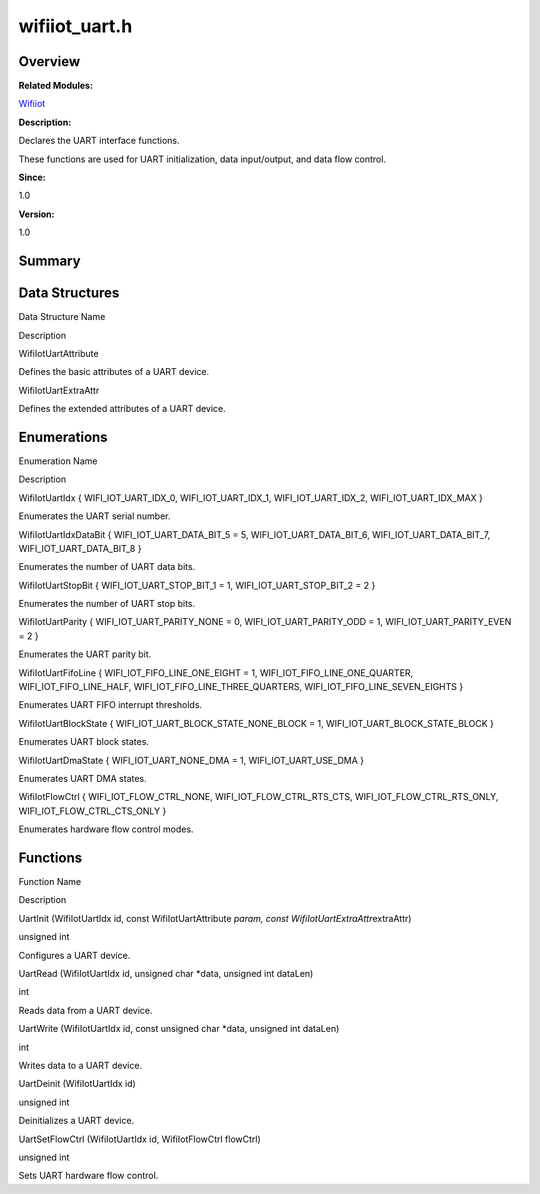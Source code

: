 wifiiot_uart.h
==============

**Overview**\ 
--------------

**Related Modules:**

`Wifiiot <wifiiot.md>`__

**Description:**

Declares the UART interface functions.

These functions are used for UART initialization, data input/output, and
data flow control.

**Since:**

1.0

**Version:**

1.0

**Summary**\ 
-------------

Data Structures
---------------

.. raw:: html

   <table>

.. raw:: html

   <thead align="left">

.. raw:: html

   <tr id="row508504152191857">

.. raw:: html

   <th class="cellrowborder" valign="top" width="50%" id="mcps1.1.3.1.1">

.. raw:: html

   <p id="p1608815909191857">

Data Structure Name

.. raw:: html

   </p>

.. raw:: html

   </th>

.. raw:: html

   <th class="cellrowborder" valign="top" width="50%" id="mcps1.1.3.1.2">

.. raw:: html

   <p id="p923852385191857">

Description

.. raw:: html

   </p>

.. raw:: html

   </th>

.. raw:: html

   </tr>

.. raw:: html

   </thead>

.. raw:: html

   <tbody>

.. raw:: html

   <tr id="row2094308786191857">

.. raw:: html

   <td class="cellrowborder" valign="top" width="50%" headers="mcps1.1.3.1.1 ">

.. raw:: html

   <p id="p807250116191857">

WifiIotUartAttribute

.. raw:: html

   </p>

.. raw:: html

   </td>

.. raw:: html

   <td class="cellrowborder" valign="top" width="50%" headers="mcps1.1.3.1.2 ">

.. raw:: html

   <p id="p448937023191857">

Defines the basic attributes of a UART device.

.. raw:: html

   </p>

.. raw:: html

   </td>

.. raw:: html

   </tr>

.. raw:: html

   <tr id="row1261450262191857">

.. raw:: html

   <td class="cellrowborder" valign="top" width="50%" headers="mcps1.1.3.1.1 ">

.. raw:: html

   <p id="p536877146191857">

WifiIotUartExtraAttr

.. raw:: html

   </p>

.. raw:: html

   </td>

.. raw:: html

   <td class="cellrowborder" valign="top" width="50%" headers="mcps1.1.3.1.2 ">

.. raw:: html

   <p id="p1074507306191857">

Defines the extended attributes of a UART device.

.. raw:: html

   </p>

.. raw:: html

   </td>

.. raw:: html

   </tr>

.. raw:: html

   </tbody>

.. raw:: html

   </table>

Enumerations
------------

.. raw:: html

   <table>

.. raw:: html

   <thead align="left">

.. raw:: html

   <tr id="row1185399149191857">

.. raw:: html

   <th class="cellrowborder" valign="top" width="50%" id="mcps1.1.3.1.1">

.. raw:: html

   <p id="p746468269191857">

Enumeration Name

.. raw:: html

   </p>

.. raw:: html

   </th>

.. raw:: html

   <th class="cellrowborder" valign="top" width="50%" id="mcps1.1.3.1.2">

.. raw:: html

   <p id="p1406109388191857">

Description

.. raw:: html

   </p>

.. raw:: html

   </th>

.. raw:: html

   </tr>

.. raw:: html

   </thead>

.. raw:: html

   <tbody>

.. raw:: html

   <tr id="row1446598124191857">

.. raw:: html

   <td class="cellrowborder" valign="top" width="50%" headers="mcps1.1.3.1.1 ">

.. raw:: html

   <p id="p2117840979191857">

WifiIotUartIdx { WIFI_IOT_UART_IDX_0, WIFI_IOT_UART_IDX_1,
WIFI_IOT_UART_IDX_2, WIFI_IOT_UART_IDX_MAX }

.. raw:: html

   </p>

.. raw:: html

   </td>

.. raw:: html

   <td class="cellrowborder" valign="top" width="50%" headers="mcps1.1.3.1.2 ">

.. raw:: html

   <p id="p1245939348191857">

Enumerates the UART serial number.

.. raw:: html

   </p>

.. raw:: html

   </td>

.. raw:: html

   </tr>

.. raw:: html

   <tr id="row1684554456191857">

.. raw:: html

   <td class="cellrowborder" valign="top" width="50%" headers="mcps1.1.3.1.1 ">

.. raw:: html

   <p id="p1966342076191857">

WifiIotUartIdxDataBit { WIFI_IOT_UART_DATA_BIT_5 = 5,
WIFI_IOT_UART_DATA_BIT_6, WIFI_IOT_UART_DATA_BIT_7,
WIFI_IOT_UART_DATA_BIT_8 }

.. raw:: html

   </p>

.. raw:: html

   </td>

.. raw:: html

   <td class="cellrowborder" valign="top" width="50%" headers="mcps1.1.3.1.2 ">

.. raw:: html

   <p id="p1503511033191857">

Enumerates the number of UART data bits.

.. raw:: html

   </p>

.. raw:: html

   </td>

.. raw:: html

   </tr>

.. raw:: html

   <tr id="row240724089191857">

.. raw:: html

   <td class="cellrowborder" valign="top" width="50%" headers="mcps1.1.3.1.1 ">

.. raw:: html

   <p id="p1726019100191857">

WifiIotUartStopBit { WIFI_IOT_UART_STOP_BIT_1 = 1,
WIFI_IOT_UART_STOP_BIT_2 = 2 }

.. raw:: html

   </p>

.. raw:: html

   </td>

.. raw:: html

   <td class="cellrowborder" valign="top" width="50%" headers="mcps1.1.3.1.2 ">

.. raw:: html

   <p id="p796200531191857">

Enumerates the number of UART stop bits.

.. raw:: html

   </p>

.. raw:: html

   </td>

.. raw:: html

   </tr>

.. raw:: html

   <tr id="row1084716311191857">

.. raw:: html

   <td class="cellrowborder" valign="top" width="50%" headers="mcps1.1.3.1.1 ">

.. raw:: html

   <p id="p866608521191857">

WifiIotUartParity { WIFI_IOT_UART_PARITY_NONE = 0,
WIFI_IOT_UART_PARITY_ODD = 1, WIFI_IOT_UART_PARITY_EVEN = 2 }

.. raw:: html

   </p>

.. raw:: html

   </td>

.. raw:: html

   <td class="cellrowborder" valign="top" width="50%" headers="mcps1.1.3.1.2 ">

.. raw:: html

   <p id="p1277263355191857">

Enumerates the UART parity bit.

.. raw:: html

   </p>

.. raw:: html

   </td>

.. raw:: html

   </tr>

.. raw:: html

   <tr id="row2043742027191857">

.. raw:: html

   <td class="cellrowborder" valign="top" width="50%" headers="mcps1.1.3.1.1 ">

.. raw:: html

   <p id="p1796305788191857">

WifiIotUartFifoLine { WIFI_IOT_FIFO_LINE_ONE_EIGHT = 1,
WIFI_IOT_FIFO_LINE_ONE_QUARTER, WIFI_IOT_FIFO_LINE_HALF,
WIFI_IOT_FIFO_LINE_THREE_QUARTERS, WIFI_IOT_FIFO_LINE_SEVEN_EIGHTS }

.. raw:: html

   </p>

.. raw:: html

   </td>

.. raw:: html

   <td class="cellrowborder" valign="top" width="50%" headers="mcps1.1.3.1.2 ">

.. raw:: html

   <p id="p627855817191857">

Enumerates UART FIFO interrupt thresholds.

.. raw:: html

   </p>

.. raw:: html

   </td>

.. raw:: html

   </tr>

.. raw:: html

   <tr id="row360887087191857">

.. raw:: html

   <td class="cellrowborder" valign="top" width="50%" headers="mcps1.1.3.1.1 ">

.. raw:: html

   <p id="p1136723319191857">

WifiIotUartBlockState { WIFI_IOT_UART_BLOCK_STATE_NONE_BLOCK = 1,
WIFI_IOT_UART_BLOCK_STATE_BLOCK }

.. raw:: html

   </p>

.. raw:: html

   </td>

.. raw:: html

   <td class="cellrowborder" valign="top" width="50%" headers="mcps1.1.3.1.2 ">

.. raw:: html

   <p id="p1993759260191857">

Enumerates UART block states.

.. raw:: html

   </p>

.. raw:: html

   </td>

.. raw:: html

   </tr>

.. raw:: html

   <tr id="row1752305814191857">

.. raw:: html

   <td class="cellrowborder" valign="top" width="50%" headers="mcps1.1.3.1.1 ">

.. raw:: html

   <p id="p1239723128191857">

WifiIotUartDmaState { WIFI_IOT_UART_NONE_DMA = 1, WIFI_IOT_UART_USE_DMA
}

.. raw:: html

   </p>

.. raw:: html

   </td>

.. raw:: html

   <td class="cellrowborder" valign="top" width="50%" headers="mcps1.1.3.1.2 ">

.. raw:: html

   <p id="p186961027191857">

Enumerates UART DMA states.

.. raw:: html

   </p>

.. raw:: html

   </td>

.. raw:: html

   </tr>

.. raw:: html

   <tr id="row1953730259191857">

.. raw:: html

   <td class="cellrowborder" valign="top" width="50%" headers="mcps1.1.3.1.1 ">

.. raw:: html

   <p id="p148288452191857">

WifiIotFlowCtrl { WIFI_IOT_FLOW_CTRL_NONE, WIFI_IOT_FLOW_CTRL_RTS_CTS,
WIFI_IOT_FLOW_CTRL_RTS_ONLY, WIFI_IOT_FLOW_CTRL_CTS_ONLY }

.. raw:: html

   </p>

.. raw:: html

   </td>

.. raw:: html

   <td class="cellrowborder" valign="top" width="50%" headers="mcps1.1.3.1.2 ">

.. raw:: html

   <p id="p1088996256191857">

Enumerates hardware flow control modes.

.. raw:: html

   </p>

.. raw:: html

   </td>

.. raw:: html

   </tr>

.. raw:: html

   </tbody>

.. raw:: html

   </table>

Functions
---------

.. raw:: html

   <table>

.. raw:: html

   <thead align="left">

.. raw:: html

   <tr id="row1483575991191857">

.. raw:: html

   <th class="cellrowborder" valign="top" width="50%" id="mcps1.1.3.1.1">

.. raw:: html

   <p id="p641219847191857">

Function Name

.. raw:: html

   </p>

.. raw:: html

   </th>

.. raw:: html

   <th class="cellrowborder" valign="top" width="50%" id="mcps1.1.3.1.2">

.. raw:: html

   <p id="p711553596191857">

Description

.. raw:: html

   </p>

.. raw:: html

   </th>

.. raw:: html

   </tr>

.. raw:: html

   </thead>

.. raw:: html

   <tbody>

.. raw:: html

   <tr id="row523222382191857">

.. raw:: html

   <td class="cellrowborder" valign="top" width="50%" headers="mcps1.1.3.1.1 ">

.. raw:: html

   <p id="p1187228858191857">

UartInit (WifiIotUartIdx id, const WifiIotUartAttribute *param, const
WifiIotUartExtraAttr*\ extraAttr)

.. raw:: html

   </p>

.. raw:: html

   </td>

.. raw:: html

   <td class="cellrowborder" valign="top" width="50%" headers="mcps1.1.3.1.2 ">

.. raw:: html

   <p id="p154740033191857">

unsigned int

.. raw:: html

   </p>

.. raw:: html

   <p id="p1281134733191857">

Configures a UART device.

.. raw:: html

   </p>

.. raw:: html

   </td>

.. raw:: html

   </tr>

.. raw:: html

   <tr id="row1153241061191857">

.. raw:: html

   <td class="cellrowborder" valign="top" width="50%" headers="mcps1.1.3.1.1 ">

.. raw:: html

   <p id="p1741383202191857">

UartRead (WifiIotUartIdx id, unsigned char \*data, unsigned int dataLen)

.. raw:: html

   </p>

.. raw:: html

   </td>

.. raw:: html

   <td class="cellrowborder" valign="top" width="50%" headers="mcps1.1.3.1.2 ">

.. raw:: html

   <p id="p1152208069191857">

int

.. raw:: html

   </p>

.. raw:: html

   <p id="p13712809191857">

Reads data from a UART device.

.. raw:: html

   </p>

.. raw:: html

   </td>

.. raw:: html

   </tr>

.. raw:: html

   <tr id="row81533019191857">

.. raw:: html

   <td class="cellrowborder" valign="top" width="50%" headers="mcps1.1.3.1.1 ">

.. raw:: html

   <p id="p613281461191857">

UartWrite (WifiIotUartIdx id, const unsigned char \*data, unsigned int
dataLen)

.. raw:: html

   </p>

.. raw:: html

   </td>

.. raw:: html

   <td class="cellrowborder" valign="top" width="50%" headers="mcps1.1.3.1.2 ">

.. raw:: html

   <p id="p1626032021191857">

int

.. raw:: html

   </p>

.. raw:: html

   <p id="p1074749995191857">

Writes data to a UART device.

.. raw:: html

   </p>

.. raw:: html

   </td>

.. raw:: html

   </tr>

.. raw:: html

   <tr id="row1986657303191857">

.. raw:: html

   <td class="cellrowborder" valign="top" width="50%" headers="mcps1.1.3.1.1 ">

.. raw:: html

   <p id="p1462388678191857">

UartDeinit (WifiIotUartIdx id)

.. raw:: html

   </p>

.. raw:: html

   </td>

.. raw:: html

   <td class="cellrowborder" valign="top" width="50%" headers="mcps1.1.3.1.2 ">

.. raw:: html

   <p id="p657035054191857">

unsigned int

.. raw:: html

   </p>

.. raw:: html

   <p id="p913831767191857">

Deinitializes a UART device.

.. raw:: html

   </p>

.. raw:: html

   </td>

.. raw:: html

   </tr>

.. raw:: html

   <tr id="row1668484757191857">

.. raw:: html

   <td class="cellrowborder" valign="top" width="50%" headers="mcps1.1.3.1.1 ">

.. raw:: html

   <p id="p515850217191857">

UartSetFlowCtrl (WifiIotUartIdx id, WifiIotFlowCtrl flowCtrl)

.. raw:: html

   </p>

.. raw:: html

   </td>

.. raw:: html

   <td class="cellrowborder" valign="top" width="50%" headers="mcps1.1.3.1.2 ">

.. raw:: html

   <p id="p1346929998191857">

unsigned int

.. raw:: html

   </p>

.. raw:: html

   <p id="p190061216191857">

Sets UART hardware flow control.

.. raw:: html

   </p>

.. raw:: html

   </td>

.. raw:: html

   </tr>

.. raw:: html

   </tbody>

.. raw:: html

   </table>

